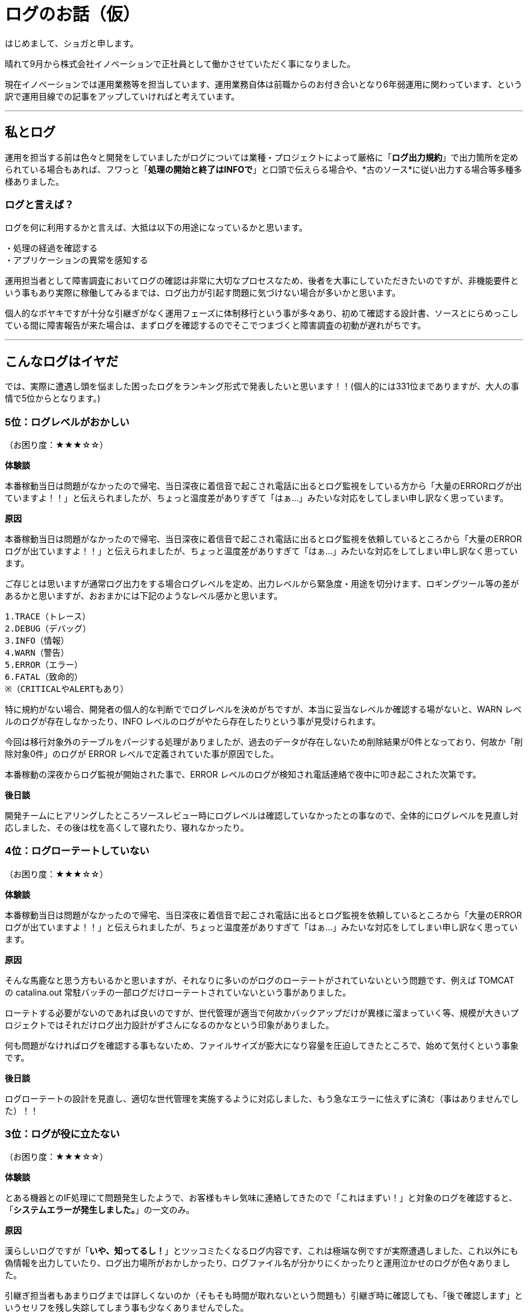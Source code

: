 = ログのお話（仮）
:published_at: 2016-09-23
:hp-alt-title: wtf-log
:hp-tags: syoga,log

はじめまして、ショガと申します。

晴れて9月から株式会社イノベーションで正社員として働かさせていただく事になりました。

現在イノベーションでは運用業務等を担当しています、運用業務自体は前職からのお付き合いとなり6年弱運用に関わっています、という訳で運用目線での記事をアップしていければと考えています。

---

== 私とログ
運用を担当する前は色々と開発をしていましたがログについては業種・プロジェクトによって厳格に「*ログ出力規約*」で出力箇所を定められている場合もあれば、フワっと「*処理の開始と終了はINFOで*」と口頭で伝えらる場合や、*古のソース*に従い出力する場合等多種多様ありました。


=== ログと言えば？
ログを何に利用するかと言えば、大抵は以下の用途になっているかと思います。
```
・処理の経過を確認する
・アプリケーションの異常を感知する
```

運用担当者として障害調査においてログの確認は非常に大切なプロセスなため、後者を大事にしていただきたいのですが、非機能要件という事もあり実際に稼働してみるまでは、ログ出力が引起す問題に気づけない場合が多いかと思います。

個人的なボヤキですが十分な引継ぎがなく運用フェーズに体制移行という事が多々あり、初めて確認する設計書、ソースとにらめっこしている間に障害報告が来た場合は、まずログを確認するのでそこでつまづくと障害調査の初動が遅れがちです。

---

== こんなログはイヤだ
では、実際に遭遇し頭を悩ました困ったログをランキング形式で発表したいと思います！！(個人的には331位までありますが、大人の事情で5位からとなります。)


=== 5位：ログレベルがおかしい
（お困り度：★★★☆☆）

*体験談*

本番稼動当日は問題がなかったので帰宅、当日深夜に着信音で起こされ電話に出るとログ監視をしている方から「大量のERRORログが出ていますよ！！」と伝えられましたが、ちょっと温度差がありすぎて「はぁ…」みたいな対応をしてしまい申し訳なく思っています。

*原因*

本番稼動当日は問題がなかったので帰宅、当日深夜に着信音で起こされ電話に出るとログ監視を依頼しているところから「大量のERRORログが出ていますよ！！」と伝えられましたが、ちょっと温度差がありすぎて「はぁ…」みたいな対応をしてしまい申し訳なく思っています。

ご存じとは思いますが通常ログ出力をする場合ログレベルを定め、出力レベルから緊急度・用途を切分けます、ロギングツール等の差があるかと思いますが、おおまかには下記のようなレベル感かと思います。

```
1.TRACE（トレース）
2.DEBUG（デバッグ）
3.INFO（情報）
4.WARN（警告）
5.ERROR（エラー）
6.FATAL（致命的）
※（CRITICALやALERTもあり）
```
特に規約がない場合、開発者の個人的な判断ででログレベルを決めがちですが、本当に妥当なレベルか確認する場がないと、WARN レベルのログが存在しなかったり、INFO レベルのログがやたら存在したりという事が見受けられます。

今回は移行対象外のテーブルをパージする処理がありましたが、過去のデータが存在しないため削除結果が0件となっており、何故か「削除対象0件」のログが ERROR レベルで定義されていた事が原因でした。

本番稼動の深夜からログ監視が開始された事で、ERROR レベルのログが検知され電話連絡で夜中に叩き起こされた次第です。

*後日談*

開発チームにヒアリングしたところソースレビュー時にログレベルは確認していなかったとの事なので、全体的にログレベルを見直し対応しました、その後は枕を高くして寝れたり、寝れなかったり。

=== 4位：ログローテートしていない
（お困り度：★★★☆☆）

*体験談*

本番稼動当日は問題がなかったので帰宅、当日深夜に着信音で起こされ電話に出るとログ監視を依頼しているところから「大量のERRORログが出ていますよ！！」と伝えられましたが、ちょっと温度差がありすぎて「はぁ…」みたいな対応をしてしまい申し訳なく思っています。

*原因*

そんな馬鹿なと思う方もいるかと思いますが、それなりに多いのがログのローテートがされていないという問題です、例えば TOMCAT の catalina.out 常駐バッチの一部ログだけローテートされていないという事がありました。

ローテトする必要がないのであれば良いのですが、世代管理が適当で何故かバックアップだけが異様に溜まっていく等、規模が大きいプロジェクトではそれだけログ出力設計がずさんになるのかなという印象がありました。

何も問題がなければログを確認する事もないため、ファイルサイズが膨大になり容量を圧迫してきたところで、始めて気付くという事象です。

*後日談*

ログローテートの設計を見直し、適切な世代管理を実施するように対応しました、もう急なエラーに怯えずに済む（事はありませんでした）！！


=== 3位：ログが役に立たない
（お困り度：★★★☆☆）

*体験談*

とある機器とのIF処理にて問題発生したようで、お客様もキレ気味に連絡してきたので「これはまずい！」と対象のログを確認すると、「*システムエラーが発生しました。*」の一文のみ。

*原因*

漢らしいログですが「*いや、知ってるし！*」とツッコミたくなるログ内容です、これは極端な例ですが実際遭遇しました、これ以外にも偽情報を出力していたり、ログ出力場所がおかしかったり、ログファイル名が分かりにくかったりと運用泣かせのログが色々ありました。

引継ぎ担当者もあまりログまでは詳しくないのか（そもそも時間が取れないという問題も）引継ぎ時に確認しても、「後で確認します」というセリフを残し失踪してしまう事も少なくありませんでした。

ビックリしたのは「○○処理を開始します」というログだけが延々と出力されているというのもありました、終了はないのか。

*後日談*

原因は例外をキャッチしどこにも投げずに握り潰すという謎仕様となっており、ソースを確認したらご丁寧にコメントで「*//ここでは何もしない*」という煽り文が書いてありました。

「*//ここでは何もしない*」を「*//ここで例外処理*」に変更し例外のハンドリング処理を追加するように対応しました、これによりスタックトレースも出力され無事に調査ができるようになりました、やったね！

=== 2位：ログレベルを変更できない
（お困り度：★★★★☆）

*体験談*

IFデータの不整合が発生しお客様の業務に支障が出たある日、DB、ソースを確認したが原因がわからず ERROR レベルのログ内容ではこれ以上調査ができないため、お客様の許可を得てログレベルを DEBUG に変更したところ20分も立たずディスクを圧迫し100%に！


*原因*

ログ出しすぎ問題です、え！そんなところまで！？という内容の INFO の嵐に、絶対に消し忘れていたと思われる DEBUG ログ等多種多様なログが出力され、あっというまにログ出力用ディスクスペースがフルになり、各種処理が落ちるという現象が発生しました。

*後日談*

5位の「ログレベルがおかしい」に関連する内容ですが、一部不要なログを精査し削除する事で対応しました、何故一部かというと潔く諦めたからです！また、逆のパターンで DEBUG レベルで運用していたがログレベルを ERROR に変更したら処理が早くなるというパターンもありました。

=== 1位：ログが出力されない
（お困り度：★★★★★）

*体験談*

こちらもログレベル系なのですがお客様のご要望で、ログ出力レベルを FATAL に設定し運用したところ、スタックトレースは出力されますがその他のエラーは何も出力されない状態になりました。


*原因*

スタックトレースが出力されるならいいじゃないかと思うかもしれませんが、DB操作中のエラーの場合にどのレコードを処理してエラーになったか分からない等の弊害があり、大量データの場合に調査に非常に時間がかかります。

*後日談*

ERROR レベルにログ出力レベルを設定し運用を続けましたが、そもそもの出力情報が微妙だったため少し良くなったかなというレベルでした、これはにはお手上げです ＼（＾0＾）／

---

*番外編*

なごみ系ログ

緊急事態で焦っている時にふと、出会うホッコリするログを紹介します。

「○○処理でエラーが発生*しまた*。」

ホッコリ。

---

以上となります、見直したらほぼグチでした。

異論もあるかと思いますが個人的には3位がショッキングでした、このようにログの出力内容によって運用担当者は一喜一憂していますので、頭の片隅に入れていただければ幸いです。

逆に！情報社会の今、ログから色々わかってしまうので、私生活ではログを消さなくても良いような生活を送りたいものですね。

*完*

